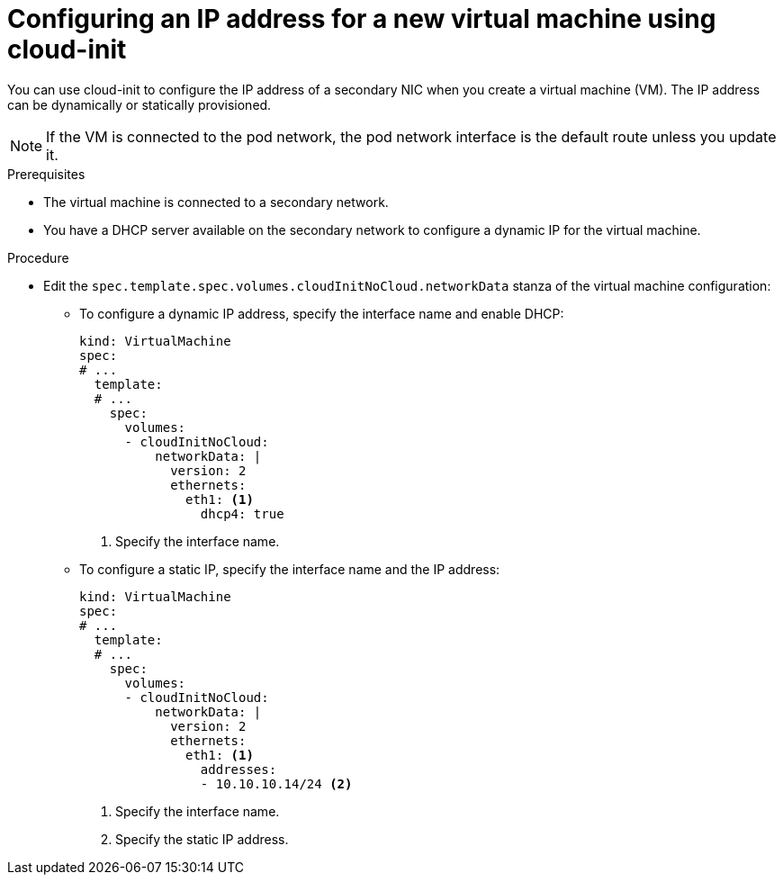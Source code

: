 // Module included in the following assemblies:
//
// * virt/virtual_machines/vm_networking/virt-configuring-ip-for-vms.adoc

:_mod-docs-content-type: PROCEDURE
[id="virt-configuring-ip-for-new-vm-cloud-init_{context}"]
= Configuring an IP address for a new virtual machine using cloud-init

You can use cloud-init to configure the IP address of a secondary NIC when you create a virtual machine (VM). The IP address can be dynamically or statically provisioned.

[NOTE]
====
If the VM is connected to the pod network, the pod network interface is the default route unless you update it.
====

.Prerequisites

* The virtual machine is connected to a secondary network.
* You have a DHCP server available on the secondary network to configure a dynamic IP for the virtual machine.

.Procedure

* Edit the `spec.template.spec.volumes.cloudInitNoCloud.networkData` stanza of the virtual machine configuration:

** To configure a dynamic IP address, specify the interface name and enable DHCP:
+
[source,yaml]
----
kind: VirtualMachine
spec:
# ...
  template:
  # ...
    spec:
      volumes:
      - cloudInitNoCloud:
          networkData: |
            version: 2
            ethernets:
              eth1: <1>
                dhcp4: true
----
<1> Specify the interface name.

** To configure a static IP, specify the interface name and the IP address:
+
[source,yaml]
----
kind: VirtualMachine
spec:
# ...
  template:
  # ...
    spec:
      volumes:
      - cloudInitNoCloud:
          networkData: |
            version: 2
            ethernets:
              eth1: <1>
                addresses:
                - 10.10.10.14/24 <2>
----
<1> Specify the interface name.
<2> Specify the static IP address.
